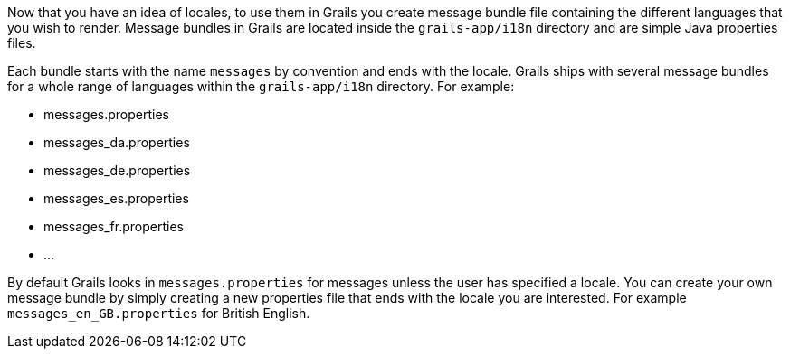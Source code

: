 Now that you have an idea of locales, to use them in Grails you create message bundle file containing the different languages that you wish to render. Message bundles in Grails are located inside the `grails-app/i18n` directory and are simple Java properties files.

Each bundle starts with the name `messages` by convention and ends with the locale. Grails ships with several message bundles for a whole range of languages within the `grails-app/i18n` directory. For example:

* messages.properties
* messages_da.properties
* messages_de.properties
* messages_es.properties
* messages_fr.properties
* ...

By default Grails looks in `messages.properties` for messages unless the user has specified a locale. You can create your own message bundle by simply creating a new properties file that ends with the locale you are interested. For example `messages_en_GB.properties` for British English.
